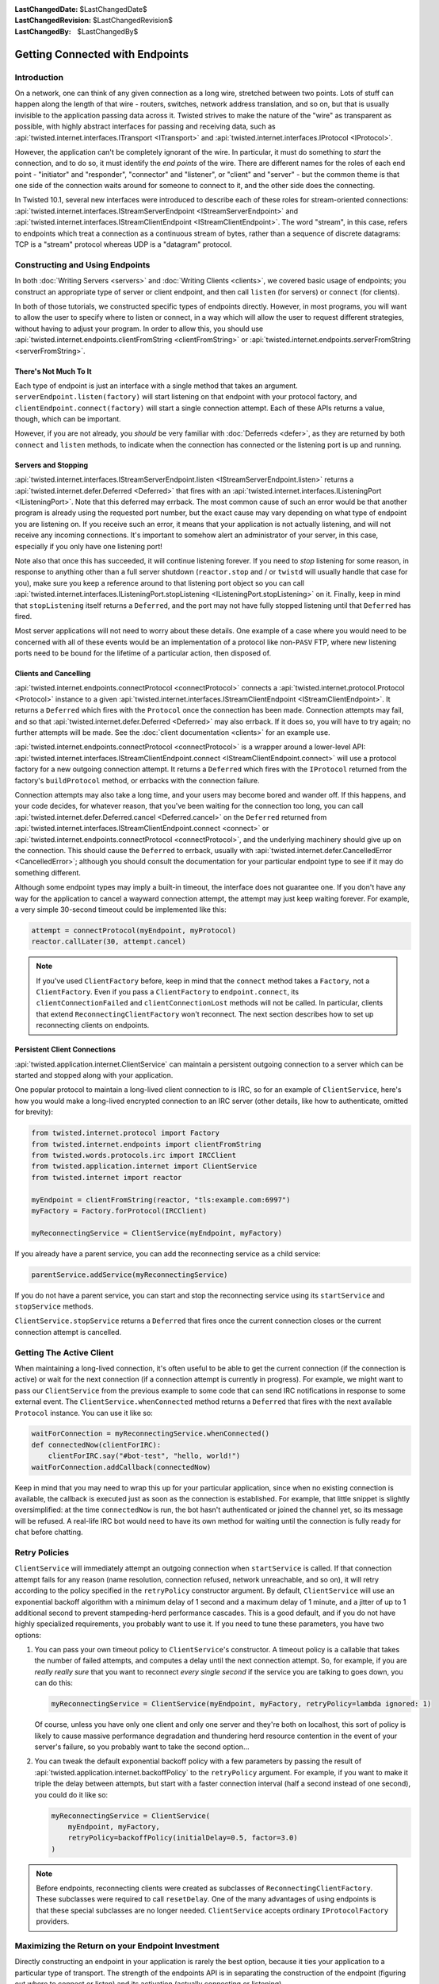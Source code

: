 :LastChangedDate: $LastChangedDate$
:LastChangedRevision: $LastChangedRevision$
:LastChangedBy: $LastChangedBy$


Getting Connected with Endpoints
================================


Introduction
------------

On a network, one can think of any given connection as a long wire, stretched between two points.
Lots of stuff can happen along the length of that wire - routers, switches, network address translation, and so on, but that is usually invisible to the application passing data across it.
Twisted strives to make the nature of the "wire" as transparent as possible, with highly abstract interfaces for passing and receiving data, such as :api:`twisted.internet.interfaces.ITransport <ITransport>` and :api:`twisted.internet.interfaces.IProtocol <IProtocol>`.

However, the application can't be completely ignorant of the wire.
In particular, it must do something to *start* the connection, and
to do so, it must identify the *end points* of the wire. There are
different names for the roles of each end point - "initiator" and
"responder", "connector" and "listener", or "client" and "server" - but the
common theme is that one side of the connection waits around for someone to
connect to it, and the other side does the connecting.

In Twisted 10.1, several new interfaces were introduced to describe each of these roles for stream-oriented connections: :api:`twisted.internet.interfaces.IStreamServerEndpoint <IStreamServerEndpoint>` and :api:`twisted.internet.interfaces.IStreamClientEndpoint <IStreamClientEndpoint>`.
The word "stream", in this case, refers to endpoints which treat a connection as a continuous stream of bytes, rather than a sequence of discrete datagrams:
TCP is a "stream" protocol whereas UDP is a "datagram" protocol.


Constructing and Using Endpoints
--------------------------------

In both :doc:`Writing Servers <servers>` and :doc:`Writing Clients <clients>`, we covered basic usage of endpoints;
you construct an appropriate type of server or client endpoint, and then call ``listen`` (for servers) or ``connect`` (for clients).

In both of those tutorials, we constructed specific types of endpoints directly.
However, in most programs, you will want to allow the user to specify where to listen or connect, in a way which will allow the user to request different strategies, without having to adjust your program.
In order to allow this, you should use :api:`twisted.internet.endpoints.clientFromString <clientFromString>` or :api:`twisted.internet.endpoints.serverFromString <serverFromString>`.


There's Not Much To It
~~~~~~~~~~~~~~~~~~~~~~

Each type of endpoint is just an interface with a single method that
takes an argument. ``serverEndpoint.listen(factory)`` will start
listening on that endpoint with your protocol factory, and ``clientEndpoint.connect(factory)`` will start a single connection
attempt. Each of these APIs returns a value, though, which can be important.

However, if you are not already, you *should* be very familiar with :doc:`Deferreds <defer>`, as they are returned by both ``connect`` and ``listen`` methods, to indicate when the connection has connected or the listening port is up and running.


Servers and Stopping
~~~~~~~~~~~~~~~~~~~~

:api:`twisted.internet.interfaces.IStreamServerEndpoint.listen <IStreamServerEndpoint.listen>` returns a :api:`twisted.internet.defer.Deferred <Deferred>` that fires with an :api:`twisted.internet.interfaces.IListeningPort <IListeningPort>`.
Note that this deferred may errback.
The most common cause of such an error would be that another program is already using the requested port number, but the exact cause may vary depending on what type of endpoint you are listening on.
If you receive such an error, it means that your application is not actually listening, and will not receive any incoming connections.
It's important to somehow alert an administrator of your server, in this case, especially if you only have one listening port!

Note also that once this has succeeded, it will continue listening forever.
If you need to *stop* listening for some reason, in response to anything other than a full server shutdown (``reactor.stop`` and / or ``twistd`` will usually handle that case for you), make sure you keep a reference around to that listening port object so you can call :api:`twisted.internet.interfaces.IListeningPort.stopListening <IListeningPort.stopListening>` on it.
Finally, keep in mind that ``stopListening`` itself returns a ``Deferred``, and the port may not have fully stopped listening until that ``Deferred`` has fired.

Most server applications will not need to worry about these details.
One example of a case where you would need to be concerned with all of these events would be an implementation of a protocol like non-``PASV`` FTP, where new listening ports need to be bound for the lifetime of a particular action, then disposed of.


Clients and Cancelling
~~~~~~~~~~~~~~~~~~~~~~

:api:`twisted.internet.endpoints.connectProtocol <connectProtocol>` connects a :api:`twisted.internet.protocol.Protocol <Protocol>` instance to a given :api:`twisted.internet.interfaces.IStreamClientEndpoint <IStreamClientEndpoint>`. It returns a ``Deferred`` which fires with the ``Protocol`` once the connection has been made.
Connection attempts may fail, and so that :api:`twisted.internet.defer.Deferred <Deferred>` may also errback.
If it does so, you will have to try again; no further attempts will be made.
See the :doc:`client documentation <clients>` for an example use.

:api:`twisted.internet.endpoints.connectProtocol <connectProtocol>` is a wrapper around a lower-level API:
:api:`twisted.internet.interfaces.IStreamClientEndpoint.connect <IStreamClientEndpoint.connect>` will use a protocol factory for a new outgoing connection attempt.
It returns a ``Deferred`` which fires with the ``IProtocol`` returned from the factory's ``buildProtocol`` method, or errbacks with the connection failure.

Connection attempts may also take a long time, and your users may become bored and wander off.
If this happens, and your code decides, for whatever reason, that you've been waiting for the connection too long, you can call :api:`twisted.internet.defer.Deferred.cancel <Deferred.cancel>` on the ``Deferred`` returned from :api:`twisted.internet.interfaces.IStreamClientEndpoint.connect <connect>` or :api:`twisted.internet.endpoints.connectProtocol <connectProtocol>`, and the underlying machinery should give up on the connection.
This should cause the ``Deferred`` to errback, usually with :api:`twisted.internet.defer.CancelledError <CancelledError>`;
although you should consult the documentation for your particular endpoint type to see if it may do something different.

Although some endpoint types may imply a built-in timeout, the
interface does not guarantee one. If you don't have any way for the
application to cancel a wayward connection attempt, the attempt may just
keep waiting forever.  For example, a very simple 30-second timeout could be
implemented like this:

.. code-block:: python


    attempt = connectProtocol(myEndpoint, myProtocol)
    reactor.callLater(30, attempt.cancel)


.. note::
   If you've used ``ClientFactory`` before, keep in mind that the ``connect`` method takes a ``Factory``, not a ``ClientFactory``.
   Even if you pass a ``ClientFactory`` to ``endpoint.connect``, its ``clientConnectionFailed`` and ``clientConnectionLost`` methods will not be called.
   In particular, clients that extend ``ReconnectingClientFactory`` won't reconnect. The next section describes how to set up reconnecting clients on endpoints.


Persistent Client Connections
~~~~~~~~~~~~~~~~~~~~~~~~~~~~~

:api:`twisted.application.internet.ClientService` can maintain a persistent outgoing connection to a server which can be started and stopped along with your application.

One popular protocol to maintain a long-lived client connection to is IRC, so for an example of ``ClientService``, here's how you would make a long-lived encrypted connection to an IRC server (other details, like how to authenticate, omitted for brevity):

.. code-block:: python

   from twisted.internet.protocol import Factory
   from twisted.internet.endpoints import clientFromString
   from twisted.words.protocols.irc import IRCClient
   from twisted.application.internet import ClientService
   from twisted.internet import reactor

   myEndpoint = clientFromString(reactor, "tls:example.com:6997")
   myFactory = Factory.forProtocol(IRCClient)

   myReconnectingService = ClientService(myEndpoint, myFactory)

If you already have a parent service, you can add the reconnecting service as a child service:

.. code-block:: python

   parentService.addService(myReconnectingService)

If you do not have a parent service, you can start and stop the reconnecting service using its ``startService`` and ``stopService`` methods.

``ClientService.stopService`` returns a ``Deferred`` that fires once the current connection closes or the current connection attempt is cancelled.


Getting The Active Client
-------------------------

When maintaining a long-lived connection, it's often useful to be able to get the current connection (if the connection is active) or wait for the next connection (if a connection attempt is currently in progress).
For example, we might want to pass our ``ClientService`` from the previous example to some code that can send IRC notifications in response to some external event.
The ``ClientService.whenConnected`` method returns a ``Deferred`` that fires with the next available ``Protocol`` instance.
You can use it like so:

.. code-block:: python

    waitForConnection = myReconnectingService.whenConnected()
    def connectedNow(clientForIRC):
        clientForIRC.say("#bot-test", "hello, world!")
    waitForConnection.addCallback(connectedNow)

Keep in mind that you may need to wrap this up for your particular application, since when no existing connection is available, the callback is executed just as soon as the connection is established.
For example, that little snippet is slightly oversimplified: at the time ``connectedNow`` is run, the bot hasn't authenticated or joined the channel yet, so its message will be refused.
A real-life IRC bot would need to have its own method for waiting until the connection is fully ready for chat before chatting.

Retry Policies
--------------

``ClientService`` will immediately attempt an outgoing connection when ``startService`` is called.
If that connection attempt fails for any reason (name resolution, connection refused, network unreachable, and so on), it will retry according to the policy specified in the ``retryPolicy`` constructor argument.
By default, ``ClientService`` will use an exponential backoff algorithm with a minimum delay of 1 second and a maximum delay of 1 minute, and a jitter of up to 1 additional second to prevent stampeding-herd performance cascades.
This is a good default, and if you do not have highly specialized requirements, you probably want to use it.
If you need to tune these parameters, you have two options:

1. You can pass your own timeout policy to ``ClientService``'s constructor.
   A timeout policy is a callable that takes the number of failed attempts, and computes a delay until the next connection attempt.
   So, for example, if you are *really really sure* that you want to reconnect *every single second* if the service you are talking to goes down, you can do this:

   .. code-block:: python

      myReconnectingService = ClientService(myEndpoint, myFactory, retryPolicy=lambda ignored: 1)

   Of course, unless you have only one client and only one server and they're both on localhost, this sort of policy is likely to cause massive performance degradation and thundering herd resource contention in the event of your server's failure, so you probably want to take the second option...

2. You can tweak the default exponential backoff policy with a few parameters by passing the result of :api:`twisted.application.internet.backoffPolicy` to the ``retryPolicy`` argument.
   For example, if you want to make it triple the delay between attempts, but start with a faster connection interval (half a second instead of one second), you could do it like so:

   .. code-block:: python

      myReconnectingService = ClientService(
          myEndpoint, myFactory,
          retryPolicy=backoffPolicy(initialDelay=0.5, factor=3.0)
      )

.. note::

   Before endpoints, reconnecting clients were created as subclasses of ``ReconnectingClientFactory``.
   These subclasses were required to call ``resetDelay``.
   One of the many advantages of using endpoints is that these special subclasses are no longer needed.
   ``ClientService`` accepts ordinary ``IProtocolFactory`` providers.


Maximizing the Return on your Endpoint Investment
-------------------------------------------------

Directly constructing an endpoint in your application is rarely the
best option, because it ties your application to a particular type of
transport. The strength of the endpoints API is in separating the
construction of the endpoint (figuring out where to connect or listen) and
its activation (actually connecting or listening).

If you are implementing a library that needs to listen for
connections or make outgoing connections, when possible, you should write
your code to accept client and server endpoints as parameters to functions
or to your objects' constructors. That way, application code that calls
your library can provide whatever endpoints are appropriate.

If you are writing an application and you need to construct endpoints yourself, you can allow users to specify arbitrary endpoints described by a string using the :api:`twisted.internet.endpoints.clientFromString <clientFromString>` and :api:`twisted.internet.endpoints.serverFromString <serverFromString>` APIs.
Since these APIs just take a string, they provide flexibility:
if Twisted adds support for new types of endpoints (for example, IPv6 endpoints, or WebSocket endpoints), your application will automatically be able to take advantage of them with no changes to its code.


Endpoints Aren't Always the Answer
~~~~~~~~~~~~~~~~~~~~~~~~~~~~~~~~~~

For many use-cases, especially the common case of a ``twistd`` plugin which runs a long-running server that just binds a simple port, you might not want to use the endpoints APIs directly.
Instead, you may want to construct an :api:`twisted.application.service.IService <IService>`, using :api:`twisted.application.strports.service <strports.service>`, which will fit neatly into the required structure of :doc:`the twistd plugin API <plugin>`.
This doesn't give your application much control - the port starts listening at startup and stops listening at shutdown - but it does provide the same flexibility in terms of what type of server endpoint your application will support.

It is, however, almost always preferable to use an endpoint rather than calling a lower-level APIs like :api:`twisted.internet.interfaces.IReactorTCP.connectTCP <connectTCP>`, :api:`twisted.internet.interfaces.IReactorTCP.listenTCP <listenTCP>`, etc, directly.
By accepting an arbitrary endpoint rather than requiring a specific reactor interface, you leave your application open to lots of interesting transport-layer extensibility for the future.


Endpoint Types Included With Twisted
------------------------------------

The parser used by ``clientFromString`` and ``serverFromString`` is extensible via third-party plugins, so the endpoints available on your system depend on what packages you have installed.
However, Twisted itself includes a set of basic endpoints that will always be available.


Clients
~~~~~~~

TCP
   Supported arguments: ``host``, ``port``, ``timeout``.
   ``timeout`` is optional.

   For example, ``tcp:host=twistedmatrix.com:port=80:timeout=15``.

TLS
   Required arguments: ``host``, ``port``.

   Optional arguments: ``timeout``, ``bindAddress``, ``certificate``, ``privateKey``, ``trustRoots``, ``endpoint``.

   - ``host`` is a (UTF-8 encoded) hostname to connect to, as well as the host name to verify against.
   - ``port`` is a numeric port number to connect to.
   - ``timeout`` and ``bindAddress`` have the same meaning as the ``timeout`` and ``bindAddress`` for TCP clients.
   - ``certificate`` is the certificate to use for the client; it should be the path name of a PEM file containing a certificate for which ``privateKey`` is the private key.
   - ``privateKey`` is the client's private key, matching the certificate specified by ``certificate``.
     It should be the path name of a PEM file containing an X.509 client certificate.
     If ``certificate`` is specified but ``privateKey`` is unspecified, Twisted will look for the certificate in the same file as specified by ``certificate``.
   - ``trustRoots`` specifies a path to a directory of PEM-encoded certificate files.  If you leave this unspecified, Twisted will do its best to use the platform default set of trust roots, which should be the default WebTrust set.
   - the optional ``endpoint`` parameter changes the meaning of the ``tls:`` endpoint slightly.
     Rather than the default of connecting over TCP with the same hostname used for verification, you can connect over *any* endpoint type.
     If you specify the endpoint here, ``host`` and ``port`` are used for certificate verification purposes only.
     Bear in mind you will need to backslash-escape the colons in the endpoint description here.

   This client connects to the supplied hostname, validates the server's hostname against the supplied hostname, and then upgrades to TLS immediately after validation succeeds.

   The simplest example of this would be: ``tls:example.com:443``.

   You can use the ``endpoint:`` feature with TCP if you want to connect to a host name; for example, if your DNS is not working, but you know that the IP address 7.6.5.4 points to ``awesome.site.example.com``, you could specify: ``tls:awesome.site.example.com:443:endpoint=tcp\:7.6.5.4\:443``.

   You can use it with any other endpoint type as well, though; for example, if you had a local UNIX socket that established a tunnel to ``awesome.site.example.com`` in ``/var/run/awesome.sock``, you could instead do ``tls:awesome.site.example.com:443:endpoint=unix\:/var/run/awesome.sock``.

   Or, from python code::

     wrapped = HostnameEndpoint('example.com', 443)
     contextFactory = optionsForClientTLS(hostname=u'example.com')
     endpoint = wrapClientTLS(contextFactory, wrapped)
     conn = endpoint.connect(Factory.forProtocol(Protocol))

UNIX
   Supported arguments: ``path``, ``timeout``, ``checkPID``.
   ``path`` gives a filesystem path to a listening UNIX domain socket server.
   ``checkPID`` (optional) enables a check of the lock file Twisted-based UNIX domain socket servers use to prove they are still running.

   For example, ``unix:path=/var/run/web.sock``.

TCP (Hostname)
   Supported arguments: ``host``, ``port``, ``timeout``.
   ``host`` is a hostname to connect to.
   ``timeout`` is optional.
   It is a name-based TCP endpoint that returns the connection which is established first amongst the resolved addresses.

   For example,

   .. code-block:: python


      endpoint = HostnameEndpoint(reactor, "twistedmatrix.com", 80)
      conn = endpoint.connect(Factory.forProtocol(Protocol))

SSL (Deprecated)

   .. note::

       You should generally prefer the "TLS" client endpoint, above, unless you need to work with versions of Twisted older than 16.0.
       Among other things:

        - the ``ssl:`` client endpoint requires that you pass ''both'' ``hostname=`` (for hostname verification) as well as ``host=`` (for a TCP connection address) in order to get hostname verification, which is required for security, whereas ``tls:`` does the correct thing by default by using the same hostname for both.

        - the ``ssl:`` client endpoint doesn't work with IPv6, and the ``tls:`` endpoint does.

   All TCP arguments are supported, plus: ``certKey``, ``privateKey``, ``caCertsDir``.
   ``certKey`` (optional) gives a filesystem path to a certificate (PEM format).
   ``privateKey`` (optional) gives a filesystem path to a private key (PEM format).
   ``caCertsDir`` (optional) gives a filesystem path to a directory containing trusted CA certificates to use to verify the server certificate.

   For example, ``ssl:host=twistedmatrix.com:port=443:caCertsDir=/etc/ssl/certs``.


Servers
~~~~~~~

TCP (IPv4)
   Supported arguments: ``port``, ``interface``, ``backlog``.
   ``interface`` and ``backlog`` are optional.
   ``interface`` is an IP address (belonging to the IPv4 address family) to bind to.

   For example, ``tcp:port=80:interface=192.168.1.1``.

TCP (IPv6)
   All TCP (IPv4) arguments are supported, with ``interface`` taking an IPv6 address literal instead.

   For example, ``tcp6:port=80:interface=2001\:0DB8\:f00e\:eb00\:\:1``.

SSL
   All TCP arguments are supported, plus: ``certKey``, ``privateKey``, ``extraCertChain``, ``sslmethod``, and ``dhParameters``.
   ``certKey`` (optional, defaults to the value of privateKey) gives a filesystem path to a certificate (PEM format).
   ``privateKey`` gives a filesystem path to a private key (PEM format).
   ``extraCertChain`` gives a filesystem path to a file with one or more concatenated certificates in PEM format that establish the chain from a root CA to the one that signed your certificate.
   ``sslmethod`` indicates which SSL/TLS version to use (a value like ``TLSv1_METHOD``).
   ``dhParameters`` gives a filesystem path to a file in PEM format with parameters that are required for Diffie-Hellman key exchange.
   Since the this is required for the ``DHE``-family of ciphers that offer perfect forward secrecy (PFS), it is recommended to specify one.
   Such a file can be created using ``openssl dhparam -out dh_param_1024.pem -2 1024``.
   Please refer to `OpenSSL's documentation on dhparam <http://www.openssl.org/docs/apps/dhparam.html>`_ for further details.

   For example, ``ssl:port=443:privateKey=/etc/ssl/server.pem:extraCertChain=/etc/ssl/chain.pem:sslmethod=SSLv3_METHOD:dhParameters=dh_param_1024.pem``.

UNIX
   Supported arguments: ``address``, ``mode``, ``backlog``, ``lockfile``.
   ``address`` gives a filesystem path to listen on with a UNIX domain socket server.
   ``mode`` (optional) gives the filesystem permission/mode (in octal) to apply to that socket.
   ``lockfile`` enables use of a separate lock file to prove the server is still running.

   For example, ``unix:address=/var/run/web.sock:lockfile=1``.

systemd
   Supported arguments: ``domain``, ``index``.
   ``domain`` indicates which socket domain the inherited file descriptor belongs to (eg INET, INET6).
   ``index`` indicates an offset into the array of file descriptors which have been inherited from systemd.

   For example, ``systemd:domain=INET6:index=3``.

   See also :doc:`Deploying Twisted with systemd <systemd>`.

PROXY
  The PROXY protocol is a stream wrapper and can be applied any of the other server endpoints by placing ``haproxy:`` in front of a normal port definition.

  For example, ``haproxy:tcp:port=80:interface=192.168.1.1`` or ``haproxy:ssl:port=443:privateKey=/etc/ssl/server.pem:extraCertChain=/etc/ssl/chain.pem:sslmethod=SSLv3_METHOD:dhParameters=dh_param_1024.pem``.

  The PROXY protocol provides a way for load balancers and reverse proxies to send down the real IP of a connection's source and destination without relying on X-Forwarded-For headers. A Twisted service using this endpoint wrapper must run behind a service that sends valid PROXY protocol headers. For more on the protocol see `the formal specification <http://www.haproxy.org/download/1.5/doc/proxy-protocol.txt>`_. Both version one and two of the protocol are currently supported.
